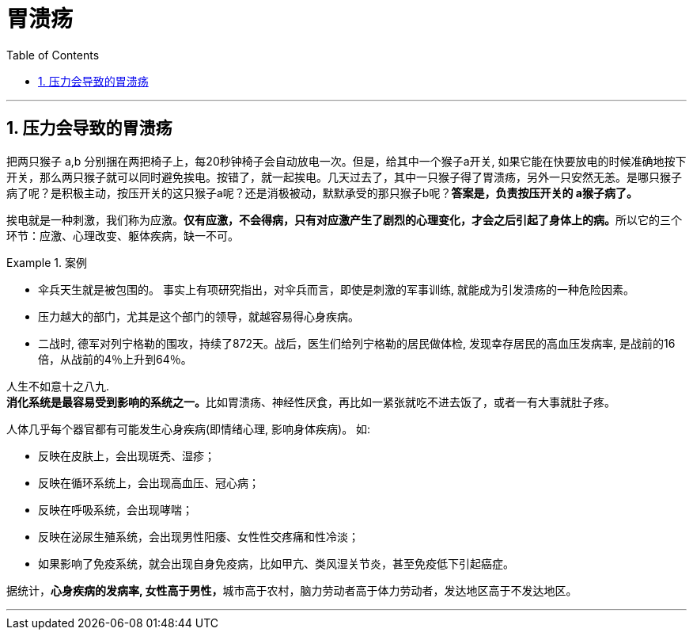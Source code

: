 
= 胃溃疡
:toc: left
:toclevels: 3
:sectnums:

'''


== 压力会导致的胃溃疡


把两只猴子 a,b 分别捆在两把椅子上，每20秒钟椅子会自动放电一次。但是，给其中一个猴子a开关, 如果它能在快要放电的时候准确地按下开关，那么两只猴子就可以同时避免挨电。按错了，就一起挨电。几天过去了，其中一只猴子得了胃溃疡，另外一只安然无恙。是哪只猴子病了呢？是积极主动，按压开关的这只猴子a呢？还是消极被动，默默承受的那只猴子b呢？*答案是，负责按压开关的 a猴子病了。*

挨电就是一种刺激，我们称为应激。**仅有应激，不会得病，只有对应激产生了剧烈的心理变化，才会之后引起了身体上的病。**所以它的三个环节：应激、心理改变、躯体疾病，缺一不可。

.案例
====
- 伞兵天生就是被包围的。 事实上有项研究指出，对伞兵而言，即使是刺激的军事训练, 就能成为引发溃疡的一种危险因素。

- 压力越大的部门，尤其是这个部门的领导，就越容易得心身疾病。

- 二战时, 德军对列宁格勒的围攻，持续了872天。战后，医生们给列宁格勒的居民做体检, 发现幸存居民的高血压发病率, 是战前的16倍，从战前的4％上升到64％。
====

人生不如意十之八九. +
**消化系统是最容易受到影响的系统之一。**比如胃溃疡、神经性厌食，再比如一紧张就吃不进去饭了，或者一有大事就肚子疼。

人体几乎每个器官都有可能发生心身疾病(即情绪心理, 影响身体疾病)。 如:

- 反映在皮肤上，会出现斑秃、湿疹；
- 反映在循环系统上，会出现高血压、冠心病；
- 反映在呼吸系统，会出现哮喘；
- 反映在泌尿生殖系统，会出现男性阳痿、女性性交疼痛和性冷淡；
- 如果影响了免疫系统，就会出现自身免疫病，比如甲亢、类风湿关节炎，甚至免疫低下引起癌症。


据统计，**心身疾病的发病率, 女性高于男性，**城市高于农村，脑力劳动者高于体力劳动者，发达地区高于不发达地区。

'''


